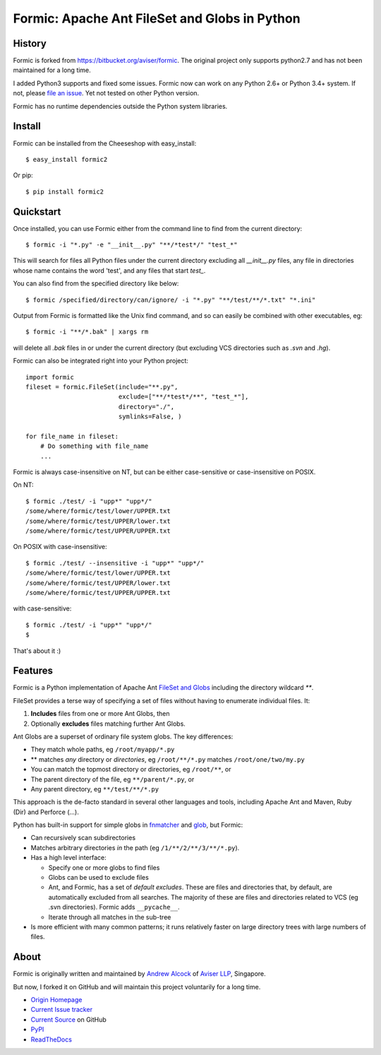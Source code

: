 Formic: Apache Ant FileSet and Globs in Python
==============================================

.. image::
  https://img.shields.io/pypi/v/formic2.svg
  :target: https://pypi.python.org/pypi/formic2
  :alt: Last stable version (PyPI)

.. image::
  https://readthedocs.org/projects/formic/badge/?version=latest
  :target: https://formic.readthedocs.io/
  :alt: ReadTheDocs

History
-------

Formic is forked from https://bitbucket.org/aviser/formic. The original project only supports python2.7 and has not been maintained for a long time.

I added Python3 supports and fixed some issues.
Formic now can work on any Python 2.6+ or Python 3.4+ system. If not, please `file an issue <https://github.com/wolfhong/formic/issues/new>`_. Yet not tested on other Python version.

Formic has no runtime dependencies outside the Python system libraries.

Install
--------

Formic can be installed from the Cheeseshop with easy_install::

   $ easy_install formic2

Or pip::

   $ pip install formic2

Quickstart
----------

Once installed, you can use Formic either from the command line to find from the current directory::

   $ formic -i "*.py" -e "__init__.py" "**/*test*/" "test_*"

This will search for files all Python files under the current directory
excluding all `__init__.py` files, any file in directories whose name contains
the word 'test', and any files that start `test_`.

You can also find from the specified directory like below::

   $ formic /specified/directory/can/ignore/ -i "*.py" "**/test/**/*.txt" "*.ini"

Output from Formic is formatted like the Unix find command, and so can easily be combined with other executables, eg::

    $ formic -i "**/*.bak" | xargs rm

will delete all `.bak` files in or under the current directory (but excluding VCS directories such as `.svn` and `.hg`).

Formic can also be integrated right into your Python project::

    import formic
    fileset = formic.FileSet(include="**.py",
                             exclude=["**/*test*/**", "test_*"],
                             directory="./",
                             symlinks=False, )

    for file_name in fileset:
        # Do something with file_name
        ...

Formic is always case-insensitive on NT, but can be either case-sensitive or case-insensitive on POSIX.

On NT::

    $ formic ./test/ -i "upp*" "upp*/"
    /some/where/formic/test/lower/UPPER.txt
    /some/where/formic/test/UPPER/lower.txt
    /some/where/formic/test/UPPER/UPPER.txt

On POSIX with case-insensitive::

    $ formic ./test/ --insensitive -i "upp*" "upp*/"
    /some/where/formic/test/lower/UPPER.txt
    /some/where/formic/test/UPPER/lower.txt
    /some/where/formic/test/UPPER/UPPER.txt

with case-sensitive::

    $ formic ./test/ -i "upp*" "upp*/"
    $


That's about it :)

Features
--------

Formic is a Python implementation of Apache Ant `FileSet and Globs
<http://ant.apache.org/manual/dirtasks.html#patterns>`_ including the directory wildcard `**`.

FileSet provides a terse way of specifying a set of files without having to enumerate individual files. It:

1. **Includes** files from one or more Ant Globs, then
2. Optionally **excludes** files matching further Ant Globs.

Ant Globs are a superset of ordinary file system globs. The key differences:

* They match whole paths, eg ``/root/myapp/*.py``
* \*\* matches *any* directory or *directories*, eg ``/root/**/*.py`` matches
  ``/root/one/two/my.py``
* You can match the topmost directory or directories, eg ``/root/**``, or
* The parent directory of the file, eg ``**/parent/*.py``, or
* Any parent directory, eg ``**/test/**/*.py``

This approach is the de-facto standard in several other languages and tools,
including Apache Ant and Maven, Ruby (Dir) and Perforce (...).

Python has built-in support for simple globs in `fnmatcher
<http://docs.python.org/library/fnmatch.html>`_ and `glob
<http://docs.python.org/library/glob.html>`_, but Formic:

* Can recursively scan subdirectories
* Matches arbitrary directories *in* the path (eg ``/1/**/2/**/3/**/*.py``).
* Has a high level interface:

  * Specify one or more globs to find files
  * Globs can be used to exclude files
  * Ant, and Formic, has a set of *default excludes*. These are files and
    directories that, by default, are automatically excluded from all searches.
    The majority of these are files and directories related to VCS (eg .svn
    directories). Formic adds ``__pycache__``.
  * Iterate through all matches in the sub-tree

* Is more efficient with many common patterns; it runs relatively faster on large directory trees with large numbers of files.

About
-----

Formic is originally written and maintained by `Andrew Alcock <mailto:formic@aviser.asia>`_ of `Aviser LLP <http://www.aviser.asia>`_, Singapore.

But now, I forked it on GitHub and will maintain this project voluntarily for a long time.

* `Origin Homepage <http://www.aviser.asia/formic>`_
* `Current Issue tracker <https://github.com/wolfhong/formic/issues?status=new&status=open>`_
* `Current Source <https://github.com/wolfhong/formic>`_ on GitHub
* `PyPI <https://pypi.python.org/pypi/formic2>`_
* `ReadTheDocs <https://formic.readthedocs.io/>`_
